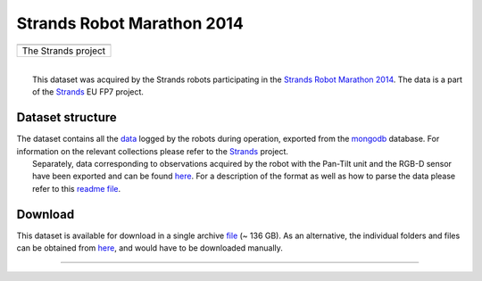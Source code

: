 Strands Robot Marathon 2014
---------------------------

+-----------------------+
| |image1|              |
+-----------------------+
| The Strands project   |
+-----------------------+

| 
|  This dataset was acquired by the Strands robots participating in the `Strands Robot Marathon 2014 <http://strands.acin.tuwien.ac.at/marathon.html>`__. The data is a part of the `Strands <http://strands.acin.tuwien.ac.at/index.html>`__ EU FP7 project.

Dataset structure
~~~~~~~~~~~~~~~~~

| The dataset contains all the `data <https://strands.pdc.kth.se/public/Marathon_2014/mongodb>`__ logged by the robots during operation, exported from the `mongodb <http://wiki.ros.org/mongodb_store>`__ database. For information on the relevant collections please refer to the `Strands <http://strands.acin.tuwien.ac.at/index.html>`__ project.
|  Separately, data corresponding to observations acquired by the robot with the Pan-Tilt unit and the RGB-D sensor have been exported and can be found `here <https://strands.pdc.kth.se/public/Marathon_2014/metric_maps>`__. For a description of the format as well as how to parse the data please refer to this `readme file <kth_lt>`__.

Download
~~~~~~~~

This dataset is available for download in a single archive `file <https://strands.pdc.kth.se/public/Marathon_2014.tar.gz>`__ (~ 136 GB). As an alternative, the individual folders and files can be obtained from `here <https://strands.pdc.kth.se/public/Marathon_2014>`__, and would have to be downloaded manually.

--------------

.. |image0| image:: html/images/strands-full-logo.png
.. |image1| image:: html/images/strands-full-logo.png

